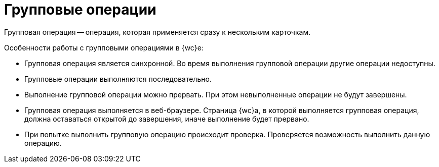 = Групповые операции

Групповая операция -- операция, которая применяется сразу к нескольким карточкам.

.Особенности работы с групповыми операциями в {wc}е:
* Групповая операция является синхронной. Во время выполнения групповой операции другие операции недоступны.
* Групповые операции выполняются последовательно.
* Выполнение групповой операции можно прервать. При этом невыполненные операции не будут завершены.
* Групповая операция выполняется в веб-браузере. Страница {wc}а, в которой выполняется групповая операция, должна оставаться открытой до завершения, иначе выполнение будет прервано.
* При попытке выполнить групповую операцию происходит проверка. Проверяется возможность выполнить данную операцию.
